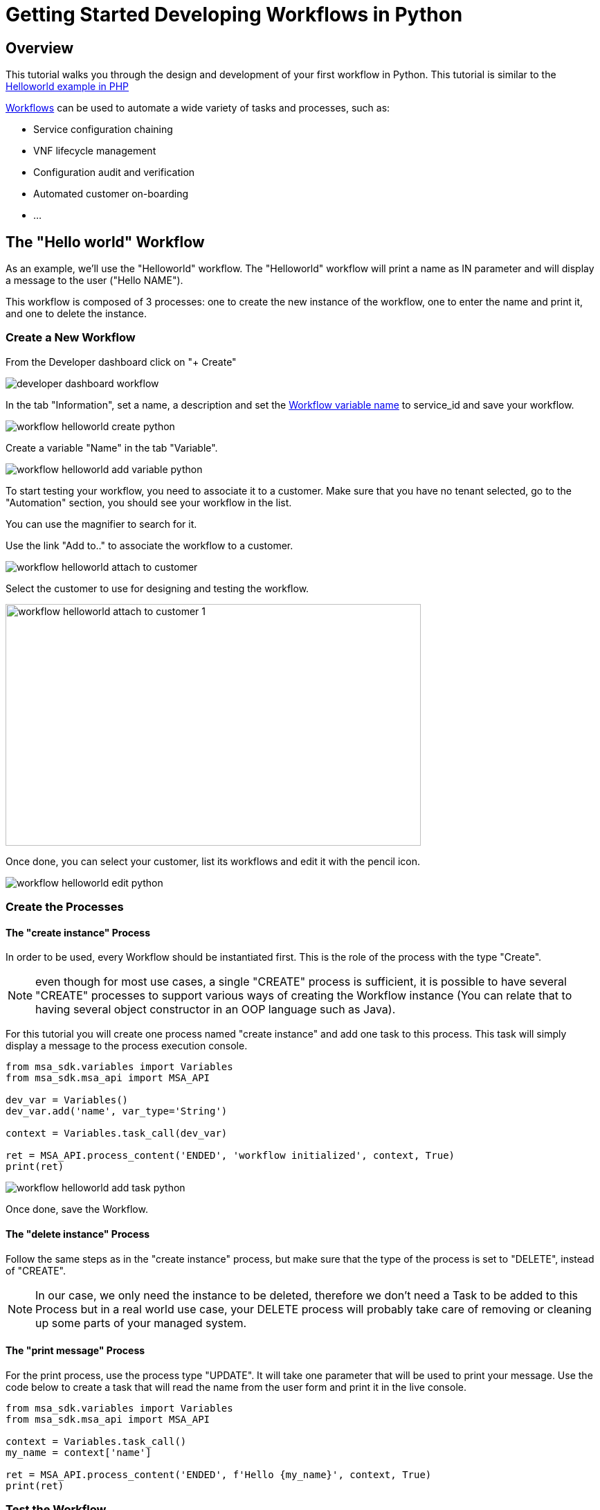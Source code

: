 = Getting Started Developing Workflows in Python
ifndef::imagesdir[:imagesdir: images]
ifdef::env-github,env-browser[:outfilesuffix: .adoc]

== Overview

This tutorial walks you through the design and development of your first workflow in Python. 
This tutorial is similar to the link:workflow_getting_started_developing_php{outfilesuffix}[Helloworld example in PHP]

link:../user-guide/automation_workflows{outfilesuffix}[Workflows] can be used to automate a wide variety of tasks and processes, such as:

- Service configuration chaining
- VNF lifecycle management
- Configuration audit and verification
- Automated customer on-boarding
- ...

== The "Hello world" Workflow

As an example, we'll use the "Helloworld" workflow. The "Helloworld" workflow will print a name as IN parameter and will display a message to the user ("Hello NAME").

This workflow is composed of 3 processes: one to create the new instance of the workflow, one to enter the name and print it, and one to delete the instance.

=== Create a New Workflow

From the Developer dashboard click on "+ Create"

image:developer_dashboard_workflow.png[]

In the tab "Information", set a name, a description and set the link:workflow_editor{outfilesuffix}[Workflow variable name] to service_id and save your workflow.

image:workflow_helloworld_create_python.png[]

Create a variable "Name" in the tab "Variable".

image:workflow_helloworld_add_variable_python.png[]

To start testing your workflow, you need to associate it to a customer. 
Make sure that you have no tenant selected, go to the "Automation" section, you should see your workflow in the list. 

You can use the magnifier to search for it.

Use the link "Add to.." to associate the workflow to a customer.

image:workflow_helloworld_attach_to_customer.png[]

Select the customer to use for designing and testing the workflow.

image:workflow_helloworld_attach_to_customer_1.png[width=600,height=349]

Once done, you can select your customer, list its workflows and edit it with the pencil icon.

image:workflow_helloworld_edit_python.png[]

=== Create the Processes

==== The "create instance" Process

In order to be used, every Workflow should be instantiated first. This is the role of the process with the type "Create".

NOTE: even though for most use cases, a single "CREATE" process is sufficient, it is possible to have several "CREATE" processes to support various ways of creating the Workflow instance (You can relate that to having several object constructor in an OOP language such as Java). 

For this tutorial you will create one process named "create instance" and add one task to this process. This task will simply display a message to the process execution console.

[source, python]
----
from msa_sdk.variables import Variables
from msa_sdk.msa_api import MSA_API

dev_var = Variables()
dev_var.add('name', var_type='String')

context = Variables.task_call(dev_var)

ret = MSA_API.process_content('ENDED', 'workflow initialized', context, True)
print(ret)
----

image:workflow_helloworld_add_task_python.png[]

Once done, save the Workflow.

==== The "delete instance" Process

Follow the same steps as in the "create instance" process, but make sure that the type of the process is set to "DELETE", instead of "CREATE".

NOTE: In our case, we only need the instance to be deleted, therefore we don't need a Task to be added to this Process but in a real world use case, your DELETE process will probably take care of removing or cleaning up some parts of your managed system. 

==== The "print message" Process

For the print process, use the process type "UPDATE". 
It will take one parameter that will be used to print your message. 
Use the code below to create a task that will read the name from the user form and print it in the live console.

[source, php]
----
from msa_sdk.variables import Variables
from msa_sdk.msa_api import MSA_API

context = Variables.task_call()
my_name = context['name']

ret = MSA_API.process_content('ENDED', f'Hello {my_name}', context, True)
print(ret)
----

=== Test the Workflow

Use the "+ create instance" action to execute the "create instance" process and create a new instance of your workflow.

image:workflow_helloworld_create_new_instance_python.png[]

A new instance is available and you can execute the process "print message".

image:workflow_helloworld_new_instance_python.png[]

The process "print message" will start executing and will executes the tasks sequentially.

image:workflow_helloworld_display_name_python.png[]

The name will be displayed in the task execution status popup, below the name of the task.
 



